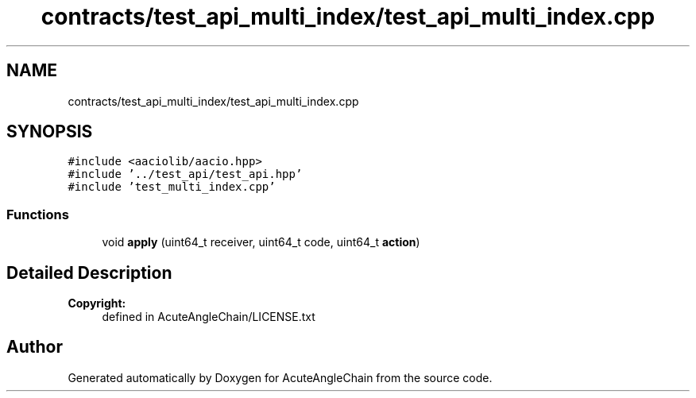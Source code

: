 .TH "contracts/test_api_multi_index/test_api_multi_index.cpp" 3 "Sun Jun 3 2018" "AcuteAngleChain" \" -*- nroff -*-
.ad l
.nh
.SH NAME
contracts/test_api_multi_index/test_api_multi_index.cpp
.SH SYNOPSIS
.br
.PP
\fC#include <aaciolib/aacio\&.hpp>\fP
.br
\fC#include '\&.\&./test_api/test_api\&.hpp'\fP
.br
\fC#include 'test_multi_index\&.cpp'\fP
.br

.SS "Functions"

.in +1c
.ti -1c
.RI "void \fBapply\fP (uint64_t receiver, uint64_t code, uint64_t \fBaction\fP)"
.br
.in -1c
.SH "Detailed Description"
.PP 

.PP
\fBCopyright:\fP
.RS 4
defined in AcuteAngleChain/LICENSE\&.txt 
.RE
.PP

.SH "Author"
.PP 
Generated automatically by Doxygen for AcuteAngleChain from the source code\&.
